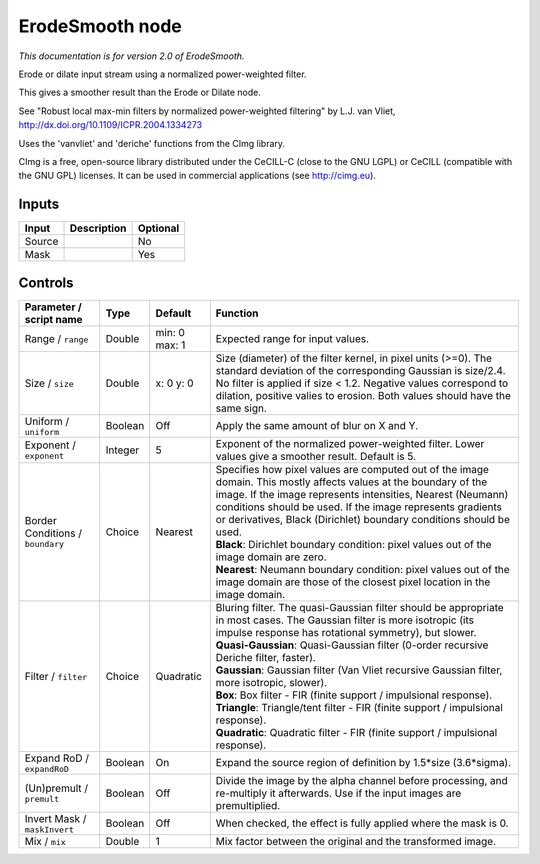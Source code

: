 .. _net.sf.cimg.CImgErodeSmooth:

ErodeSmooth node
================

|pluginIcon| 

*This documentation is for version 2.0 of ErodeSmooth.*

Erode or dilate input stream using a normalized power-weighted filter.

This gives a smoother result than the Erode or Dilate node.

See "Robust local max-min filters by normalized power-weighted filtering" by L.J. van Vliet, http://dx.doi.org/10.1109/ICPR.2004.1334273

Uses the 'vanvliet' and 'deriche' functions from the CImg library.

CImg is a free, open-source library distributed under the CeCILL-C (close to the GNU LGPL) or CeCILL (compatible with the GNU GPL) licenses. It can be used in commercial applications (see http://cimg.eu).

Inputs
------

+----------+---------------+------------+
| Input    | Description   | Optional   |
+==========+===============+============+
| Source   |               | No         |
+----------+---------------+------------+
| Mask     |               | Yes        |
+----------+---------------+------------+

Controls
--------

.. tabularcolumns:: |>{\raggedright}p{0.2\columnwidth}|>{\raggedright}p{0.06\columnwidth}|>{\raggedright}p{0.07\columnwidth}|p{0.63\columnwidth}|

.. cssclass:: longtable

+------------------------------------+-----------+-----------------+-------------------------------------------------------------------------------------------------------------------------------------------------------------------------------------------------------------------------------------------------------------------------------------------------------------------------+
| Parameter / script name            | Type      | Default         | Function                                                                                                                                                                                                                                                                                                                |
+====================================+===========+=================+=========================================================================================================================================================================================================================================================================================================================+
| Range / ``range``                  | Double    | min: 0 max: 1   | Expected range for input values.                                                                                                                                                                                                                                                                                        |
+------------------------------------+-----------+-----------------+-------------------------------------------------------------------------------------------------------------------------------------------------------------------------------------------------------------------------------------------------------------------------------------------------------------------------+
| Size / ``size``                    | Double    | x: 0 y: 0       | Size (diameter) of the filter kernel, in pixel units (>=0). The standard deviation of the corresponding Gaussian is size/2.4. No filter is applied if size < 1.2. Negative values correspond to dilation, positive valies to erosion. Both values should have the same sign.                                            |
+------------------------------------+-----------+-----------------+-------------------------------------------------------------------------------------------------------------------------------------------------------------------------------------------------------------------------------------------------------------------------------------------------------------------------+
| Uniform / ``uniform``              | Boolean   | Off             | Apply the same amount of blur on X and Y.                                                                                                                                                                                                                                                                               |
+------------------------------------+-----------+-----------------+-------------------------------------------------------------------------------------------------------------------------------------------------------------------------------------------------------------------------------------------------------------------------------------------------------------------------+
| Exponent / ``exponent``            | Integer   | 5               | Exponent of the normalized power-weighted filter. Lower values give a smoother result. Default is 5.                                                                                                                                                                                                                    |
+------------------------------------+-----------+-----------------+-------------------------------------------------------------------------------------------------------------------------------------------------------------------------------------------------------------------------------------------------------------------------------------------------------------------------+
| Border Conditions / ``boundary``   | Choice    | Nearest         | | Specifies how pixel values are computed out of the image domain. This mostly affects values at the boundary of the image. If the image represents intensities, Nearest (Neumann) conditions should be used. If the image represents gradients or derivatives, Black (Dirichlet) boundary conditions should be used.   |
|                                    |           |                 | | **Black**: Dirichlet boundary condition: pixel values out of the image domain are zero.                                                                                                                                                                                                                               |
|                                    |           |                 | | **Nearest**: Neumann boundary condition: pixel values out of the image domain are those of the closest pixel location in the image domain.                                                                                                                                                                            |
+------------------------------------+-----------+-----------------+-------------------------------------------------------------------------------------------------------------------------------------------------------------------------------------------------------------------------------------------------------------------------------------------------------------------------+
| Filter / ``filter``                | Choice    | Quadratic       | | Bluring filter. The quasi-Gaussian filter should be appropriate in most cases. The Gaussian filter is more isotropic (its impulse response has rotational symmetry), but slower.                                                                                                                                      |
|                                    |           |                 | | **Quasi-Gaussian**: Quasi-Gaussian filter (0-order recursive Deriche filter, faster).                                                                                                                                                                                                                                 |
|                                    |           |                 | | **Gaussian**: Gaussian filter (Van Vliet recursive Gaussian filter, more isotropic, slower).                                                                                                                                                                                                                          |
|                                    |           |                 | | **Box**: Box filter - FIR (finite support / impulsional response).                                                                                                                                                                                                                                                    |
|                                    |           |                 | | **Triangle**: Triangle/tent filter - FIR (finite support / impulsional response).                                                                                                                                                                                                                                     |
|                                    |           |                 | | **Quadratic**: Quadratic filter - FIR (finite support / impulsional response).                                                                                                                                                                                                                                        |
+------------------------------------+-----------+-----------------+-------------------------------------------------------------------------------------------------------------------------------------------------------------------------------------------------------------------------------------------------------------------------------------------------------------------------+
| Expand RoD / ``expandRoD``         | Boolean   | On              | Expand the source region of definition by 1.5\*size (3.6\*sigma).                                                                                                                                                                                                                                                       |
+------------------------------------+-----------+-----------------+-------------------------------------------------------------------------------------------------------------------------------------------------------------------------------------------------------------------------------------------------------------------------------------------------------------------------+
| (Un)premult / ``premult``          | Boolean   | Off             | Divide the image by the alpha channel before processing, and re-multiply it afterwards. Use if the input images are premultiplied.                                                                                                                                                                                      |
+------------------------------------+-----------+-----------------+-------------------------------------------------------------------------------------------------------------------------------------------------------------------------------------------------------------------------------------------------------------------------------------------------------------------------+
| Invert Mask / ``maskInvert``       | Boolean   | Off             | When checked, the effect is fully applied where the mask is 0.                                                                                                                                                                                                                                                          |
+------------------------------------+-----------+-----------------+-------------------------------------------------------------------------------------------------------------------------------------------------------------------------------------------------------------------------------------------------------------------------------------------------------------------------+
| Mix / ``mix``                      | Double    | 1               | Mix factor between the original and the transformed image.                                                                                                                                                                                                                                                              |
+------------------------------------+-----------+-----------------+-------------------------------------------------------------------------------------------------------------------------------------------------------------------------------------------------------------------------------------------------------------------------------------------------------------------------+

.. |pluginIcon| image:: net.sf.cimg.CImgErodeSmooth.png
   :width: 10.0%
